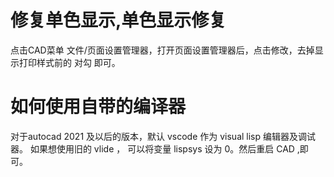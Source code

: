 * 修复单色显示,单色显示修复
点击CAD菜单 文件/页面设置管理器，打开页面设置管理器后，点击修改，去掉显示打印样式前的 对勾 即可。

* 如何使用自带的编译器
对于autocad 2021 及以后的版本，默认 vscode 作为 visual lisp 编辑器及调试器。
如果想使用旧的 vlide ， 可以将变量 lispsys 设为 0。然后重启 CAD ,即可。
